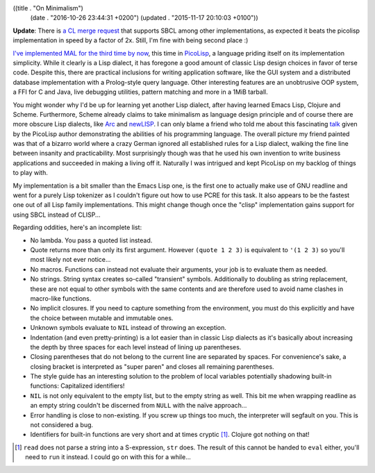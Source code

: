 ((title . "On Minimalism")
 (date . "2016-10-26 23:44:31 +0200")
 (updated . "2015-11-17 20:10:03 +0100"))

**Update**: There is `a CL merge request`_ that supports SBCL among
other implementations, as expected it beats the picolisp
implementation in speed by a factor of 2x.  Still, I'm fine with being
second place :)

`I've implemented MAL for the third time by now`_, this time in
PicoLisp_, a language priding itself on its implementation simplicity.
While it clearly is a Lisp dialect, it has foregone a good amount of
classic Lisp design choices in favor of terse code.  Despite this,
there are practical inclusions for writing application software, like
the GUI system and a distributed database implementation with a
Prolog-style query language.  Other interesting features are an
unobtrusive OOP system, a FFI for C and Java, live debugging
utilities, pattern matching and more in a 1MiB tarball.

You might wonder why I'd be up for learning yet another Lisp dialect,
after having learned Emacs Lisp, Clojure and Scheme.  Furthermore,
Scheme already claims to take minimalism as language design principle
and of course there are more obscure Lisp dialects, like Arc_ and
newLISP_.  I can only blame a friend who told me about this
fascinating talk_ given by the PicoLisp author demonstrating the
abilities of his programming language.  The overall picture my friend
painted was that of a bizarro world where a crazy German ignored all
established rules for a Lisp dialect, walking the fine line between
insanity and practicability.  Most surprisingly though was that he
used his own invention to write business applications and succeeded in
making a living off it.  Naturally I was intrigued and kept PicoLisp
on my backlog of things to play with.

My implementation is a bit smaller than the Emacs Lisp one, is the
first one to actually make use of GNU readline and went for a purely
Lisp tokenizer as I couldn't figure out how to use PCRE for this task.
It also appears to be the fastest one out of all Lisp family
implementations.  This might change though once the "clisp"
implementation gains support for using SBCL instead of CLISP...

Regarding oddities, here's an incomplete list:

- No lambda.  You pass a quoted list instead.
- Quote returns more than only its first argument.  However ``(quote 1
  2 3)`` is equivalent to ``'(1 2 3)`` so you'll most likely not ever
  notice...
- No macros.  Functions can instead not evaluate their arguments, your
  job is to evaluate them as needed.
- No strings.  String syntax creates so-called "transient" symbols.
  Additionally to doubling as string replacement, these are not equal
  to other symbols with the same contents and are therefore used to
  avoid name clashes in macro-like functions.
- No implicit closures.  If you need to capture something from the
  environment, you must do this explicitly and have the choice between
  mutable and immutable ones.
- Unknown symbols evaluate to ``NIL`` instead of throwing an
  exception.
- Indentation (and even pretty-printing) is a lot easier than in
  classic Lisp dialects as it's basically about increasing the depth
  by three spaces for each level instead of lining up parentheses.
- Closing parentheses that do not belong to the current line are
  separated by spaces.  For convenience's sake, a closing bracket is
  interpreted as "super paren" and closes all remaining parentheses.
- The style guide has an interesting solution to the problem of local
  variables potentially shadowing built-in functions: Capitalized
  identifiers!
- ``NIL`` is not only equivalent to the empty list, but to the empty
  string as well.  This bit me when wrapping readline as an empty
  string couldn't be discerned from ``NULL`` with the naïve
  approach...
- Error handling is close to non-existing.  If you screw up things too
  much, the interpreter will segfault on you.  This is not considered
  a bug.
- Identifiers for built-in functions are very short and at times
  cryptic [1]_.  Clojure got nothing on that!

.. [1] ``read`` does not parse a string into a S-expression, ``str``
       does.  The result of this cannot be handed to ``eval`` either,
       you'll need to ``run`` it instead.  I could go on with this for
       a while...

.. _I've implemented MAL for the third time by now: https://github.com/kanaka/mal/pull/239
.. _PicoLisp: http://picolisp.com/
.. _Arc: http://www.arclanguage.org/
.. _newLISP: http://www.newlisp.org/
.. _talk: https://media.ccc.de/v/froscon2012-1040-picolisp_application_development
.. _a CL merge request: https://github.com/kanaka/mal/pull/248

